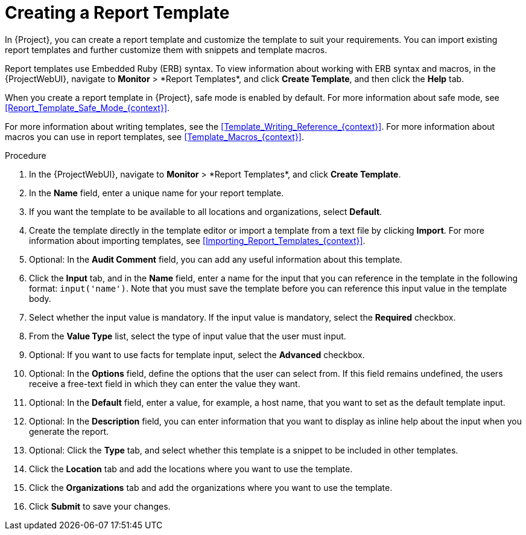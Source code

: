 [id="Creating_a_Report_Template_{context}"]
= Creating a Report Template

In {Project}, you can create a report template and customize the template to suit your requirements.
You can import existing report templates and further customize them with snippets and template macros.

Report templates use Embedded Ruby (ERB) syntax.
To view information about working with ERB syntax and macros, in the {ProjectWebUI}, navigate to *Monitor*{nbsp}>{nbsp}*Report Templates*, and click *Create Template*, and then click the *Help* tab.

When you create a report template in {Project}, safe mode is enabled by default.
For more information about safe mode, see xref:Report_Template_Safe_Mode_{context}[].

For more information about writing templates, see the xref:Template_Writing_Reference_{context}[].
For more information about macros you can use in report templates, see xref:Template_Macros_{context}[].

ifdef::satellite[]
To view a step by step example of populating a template, see xref:Creating_a_Report_Template_to_Monitor_Entitlements_{context}[].
endif::[]

.Procedure
. In the {ProjectWebUI}, navigate to *Monitor*{nbsp}>{nbsp}*Report Templates*, and click *Create Template*.
. In the *Name* field, enter a unique name for your report template.
. If you want the template to be available to all locations and organizations, select *Default*.
. Create the template directly in the template editor or import a template from a text file by clicking *Import*.
For more information about importing templates, see xref:Importing_Report_Templates_{context}[].
. Optional: In the *Audit Comment* field, you can add any useful information about this template.
. Click the *Input* tab, and in the *Name* field, enter a name for the input that you can reference in the template in the following format: `input('name')`.
Note that you must save the template before you can reference this input value in the template body.
. Select whether the input value is mandatory.
If the input value is mandatory, select the *Required* checkbox.
. From the *Value Type* list, select the type of input value that the user must input.
. Optional: If you want to use facts for template input, select the *Advanced* checkbox.
. Optional: In the *Options* field, define the options that the user can select from.
If this field remains undefined, the users receive a free-text field in which they can enter the value they want.
. Optional: In the *Default* field, enter a value, for example, a host name, that you want to set as the default template input.
. Optional: In the *Description* field, you can enter information that you want to display as inline help about the input when you generate the report.
. Optional: Click the *Type* tab, and select whether this template is a snippet to be included in other templates.
. Click the *Location* tab and add the locations where you want to use the template.
. Click the *Organizations* tab and add the organizations where you want to use the template.
. Click *Submit* to save your changes.
